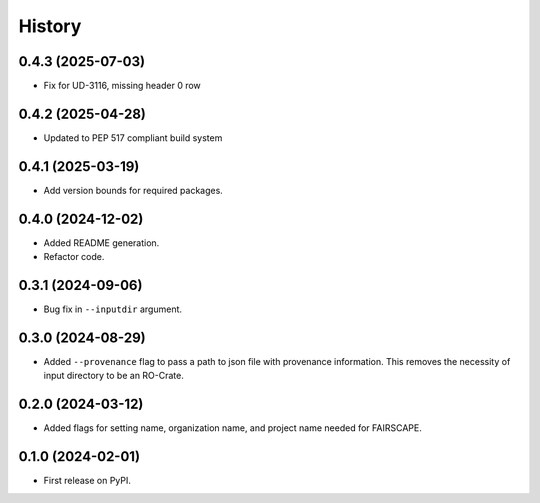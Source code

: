 =======
History
=======

0.4.3 (2025-07-03)
--------------------

* Fix for UD-3116, missing header 0 row

0.4.2 (2025-04-28)
-------------------

* Updated to PEP 517 compliant build system

0.4.1 (2025-03-19)
-------------------

* Add version bounds for required packages.

0.4.0 (2024-12-02)
-------------------

* Added README generation.

* Refactor code.

0.3.1 (2024-09-06)
-------------------

* Bug fix in ``--inputdir`` argument.

0.3.0 (2024-08-29)
---------------------

* Added ``--provenance`` flag to pass a path to json file with provenance information. This removes the
  necessity of input directory to be an RO-Crate.

0.2.0 (2024-03-12)
---------------------

* Added flags for setting name, organization name, and project name needed for FAIRSCAPE.

0.1.0 (2024-02-01)
------------------

* First release on PyPI.
